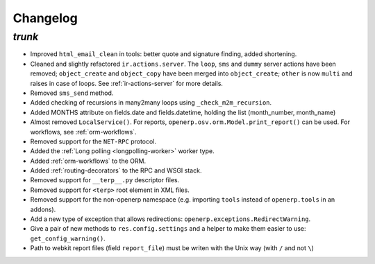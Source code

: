 .. _changelog:

Changelog
=========

`trunk`
-------

- Improved ``html_email_clean`` in tools: better quote and signature finding,
  added shortening.
- Cleaned and slightly refactored ``ir.actions.server``. The ``loop``, ``sms``
  and ``dummy`` server actions have been removed; ``object_create`` and
  ``object_copy`` have been merged into ``object_create``; ``other`` is now ``multi``
  and raises in case of loops. See :ref:`ir-actions-server` for more details.
- Removed ``sms_send`` method.
- Added checking of recursions in many2many loops using ``_check_m2m_recursion``.
- Added MONTHS attribute on fields.date and fields.datetime, holding the list
  (month_number, month_name)
- Almost removed ``LocalService()``. For reports,
  ``openerp.osv.orm.Model.print_report()`` can be used. For workflows, see
  :ref:`orm-workflows`.
- Removed support for the ``NET-RPC`` protocol.
- Added the :ref:`Long polling <longpolling-worker>` worker type.
- Added :ref:`orm-workflows` to the ORM.
- Added :ref:`routing-decorators` to the RPC and WSGI stack.
- Removed support for ``__terp__.py`` descriptor files.
- Removed support for ``<terp>`` root element in XML files.
- Removed support for the non-openerp namespace (e.g. importing ``tools``
  instead of ``openerp.tools`` in an addons).
- Add a new type of exception that allows redirections:
  ``openerp.exceptions.RedirectWarning``.
- Give a pair of new methods to ``res.config.settings`` and a helper to make
  them easier to use: ``get_config_warning()``.
- Path to webkit report files (field ``report_file``) must be writen with the
  Unix way (with ``/`` and not ``\``)